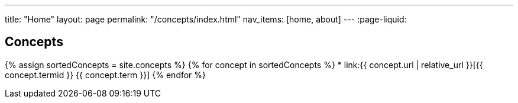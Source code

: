 ---
title: "Home"
layout: page
permalink: "/concepts/index.html"
nav_items: [home, about]
---
:page-liquid:

== Concepts

{% assign sortedConcepts = site.concepts %}
{% for concept in sortedConcepts %}
* link:{{ concept.url | relative_url }}[{{ concept.termid }} {{ concept.term }}]
{% endfor %}
